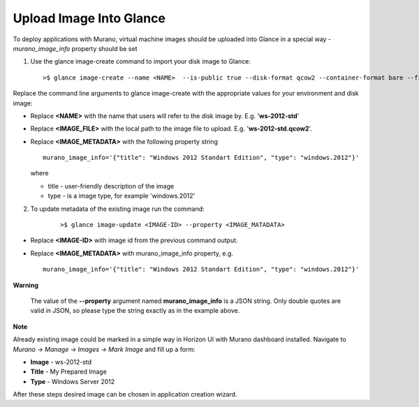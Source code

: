 ..
      Copyright 2014 Mirantis, Inc.

      Licensed under the Apache License, Version 2.0 (the "License"); you may
      not use this file except in compliance with the License. You may obtain
      a copy of the License at

          http://www.apache.org/licenses/LICENSE-2.0

      Unless required by applicable law or agreed to in writing, software
      distributed under the License is distributed on an "AS IS" BASIS, WITHOUT
      WARRANTIES OR CONDITIONS OF ANY KIND, either express or implied. See the
      License for the specific language governing permissions and limitations
      under the License.

========================
Upload Image Into Glance
========================

To deploy applications with Murano, virtual machine images should be uploaded into Glance in a special way - *murano_image_info* property should be set

1. Use the glance image-create command to import your disk image to
   Glance:

   ::

       >$ glance image-create --name <NAME>  --is-public true --disk-format qcow2 --container-format bare --file <IMAGE_FILE> --property <IMAGE_METADATA>

Replace the command line arguments to glance image-create with the
appropriate values for your environment and disk image:

*  Replace **<NAME>** with the name that users will refer to the disk
   image by. E.g. '**ws-2012-std**\ '

*  Replace **<IMAGE\_FILE>** with the local path to the image file to
   upload. E.g. '**ws-2012-std.qcow2**\ '.

*  Replace **<IMAGE\_METADATA>** with the following property string

   ::

       murano_image_info='{"title": "Windows 2012 Standart Edition", "type": "windows.2012"}'

   where

   *  title - user-friendly description of the image
   *  type - is a image type, for example 'windows.2012'

2. To update metadata of the existing image run the command:

    ::

    >$ glance image-update <IMAGE-ID> --property <IMAGE_MATADATA>

*  Replace **<IMAGE-ID>** with image id from the previous command
   output.

*  Replace **<IMAGE\_METADATA>** with murano\_image\_info property, e.g.

   ::

       murano_image_info='{"title": "Windows 2012 Standart Edition", "type": "windows.2012"}'

**Warning**

    The value of the **--property** argument named
    **murano\_image\_info** is a JSON string. Only double quotes are
    valid in JSON, so please type the string exactly as in the example
    above.

**Note**

Already existing image could be marked in a simple way in Horizon UI with Murano dashboard installed. Navigate to *Murano -> Manage -> Images -> Mark Image* and fill up a form:

-  **Image** - ws-2012-std

-  **Title** - My Prepared Image

-  **Type** - Windows Server 2012

After these steps desired image can be chosen in application creation wizard.
